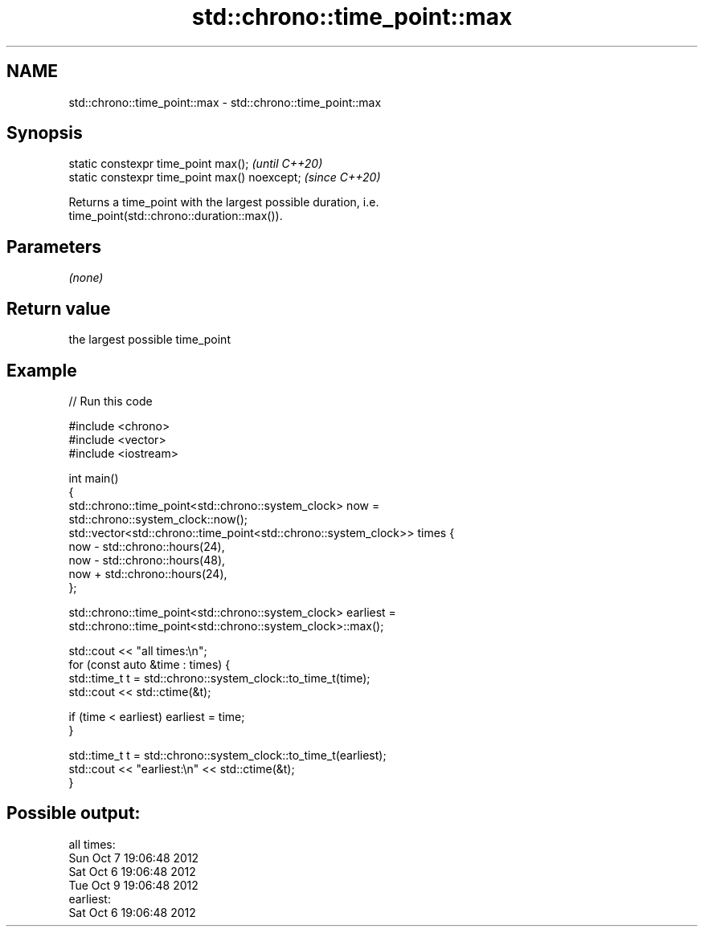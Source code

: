 .TH std::chrono::time_point::max 3 "2020.11.17" "http://cppreference.com" "C++ Standard Libary"
.SH NAME
std::chrono::time_point::max \- std::chrono::time_point::max

.SH Synopsis
   static constexpr time_point max();           \fI(until C++20)\fP
   static constexpr time_point max() noexcept;  \fI(since C++20)\fP

   Returns a time_point with the largest possible duration, i.e.
   time_point(std::chrono::duration::max()).

.SH Parameters

   \fI(none)\fP

.SH Return value

   the largest possible time_point

.SH Example

   
// Run this code

 #include <chrono>
 #include <vector>
 #include <iostream>
  
 int main()
 {
     std::chrono::time_point<std::chrono::system_clock> now =
         std::chrono::system_clock::now();
     std::vector<std::chrono::time_point<std::chrono::system_clock>> times {
         now - std::chrono::hours(24),
         now - std::chrono::hours(48),
         now + std::chrono::hours(24),
     };
  
     std::chrono::time_point<std::chrono::system_clock> earliest =
         std::chrono::time_point<std::chrono::system_clock>::max();
  
     std::cout << "all times:\\n";
     for (const auto &time : times) {
         std::time_t t = std::chrono::system_clock::to_time_t(time);
         std::cout << std::ctime(&t);
  
         if (time < earliest) earliest = time;
     }
  
     std::time_t t = std::chrono::system_clock::to_time_t(earliest);
     std::cout << "earliest:\\n" << std::ctime(&t);
 }

.SH Possible output:

 all times:
 Sun Oct  7 19:06:48 2012
 Sat Oct  6 19:06:48 2012
 Tue Oct  9 19:06:48 2012
 earliest:
 Sat Oct  6 19:06:48 2012
